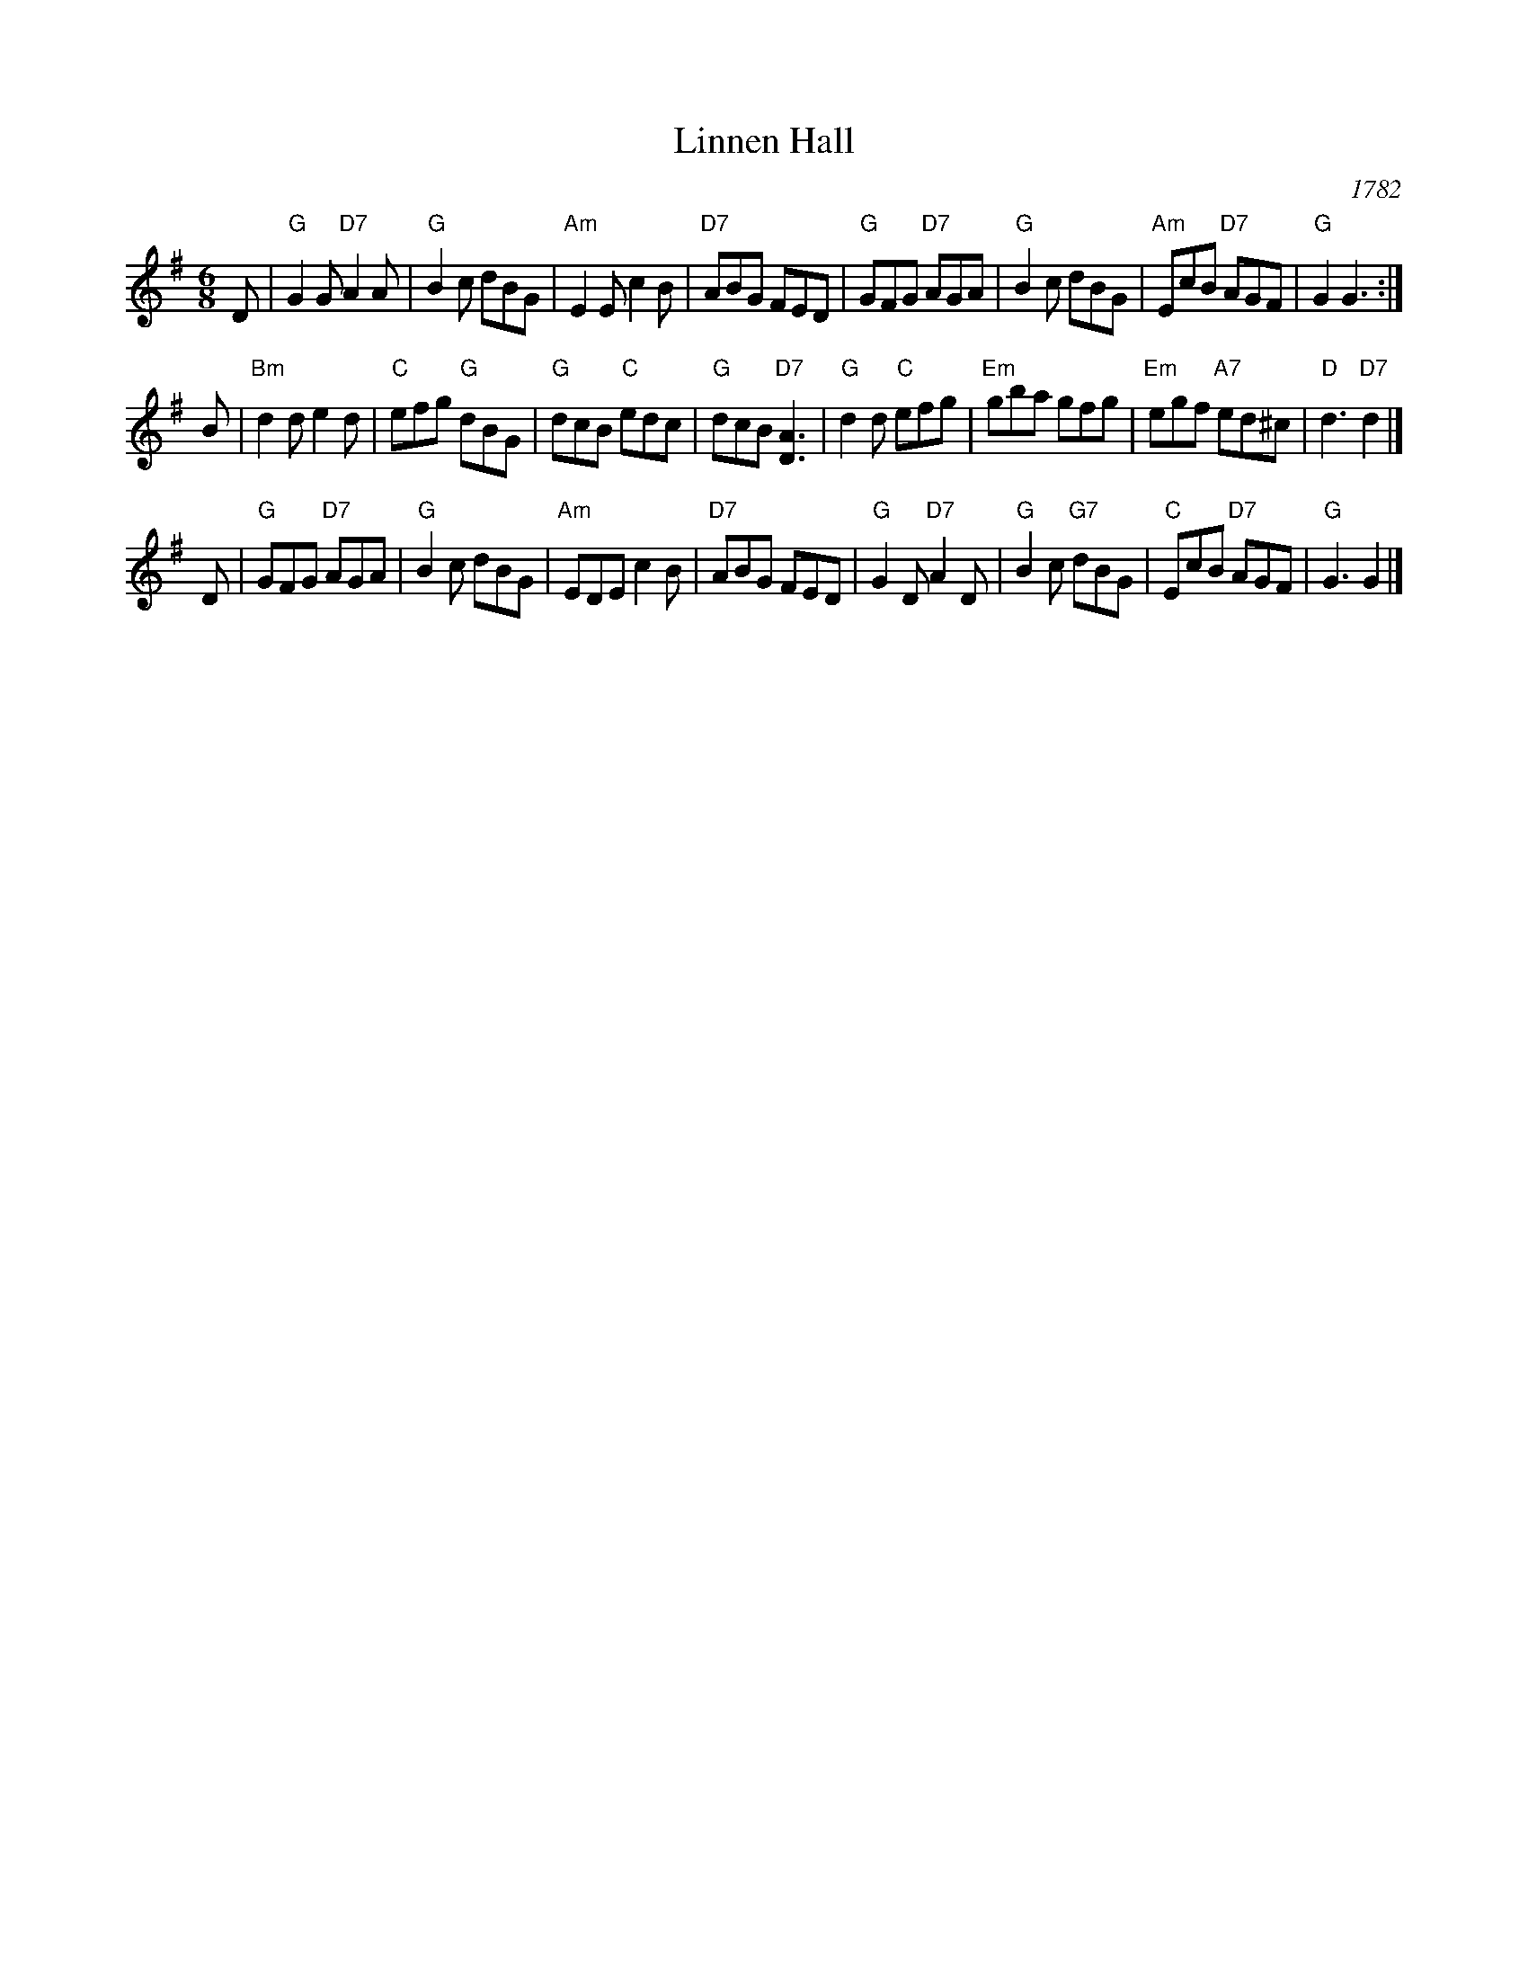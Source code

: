 X: 1
T: Linnen Hall
O: 1782
R: jig
Z: 2010 John Chambers <jc:trillian.mit.edu>
S: printed MS of unknown origin
B: Aird (Selections of Scotch, English, Irish and Foreign Airs) 1782 v.2 #127 p.46
B: Raven (English Country Dance Tunes) 1984 p.31
B: Williamson (English, Welsh, Scottish and Irish Fiddle Tunes) 1976 p.22
M: 6/8
L: 1/8
K: G
D \
| "G"G2G "D7"A2A | "G"B2c dBG | "Am"E2E c2B  | "D7"ABG FED \
| "G"GFG "D7"AGA | "G"B2c dBG | "Am"EcB "D7"AGF  | "G"G2 G3 :|
B \
|"Bm"d2d e2d | "C"efg "G"dBG | "G"dcB "C"edc  | "G"dcB "D7"[A3D3]  \
| "G"d2d "C"efg | "Em"gba gfg | "Em"egf "A7"ed^c | "D"d3 "D7"d2 |]
D \
|"G"GFG "D7"AGA | "G"B2c dBG | "Am"EDE c2B  | "D7"ABG FED \
| "G"G2D "D7"A2D | "G"B2c "G7"dBG | "C"EcB "D7"AGF  | "G"G3 G2 |]
